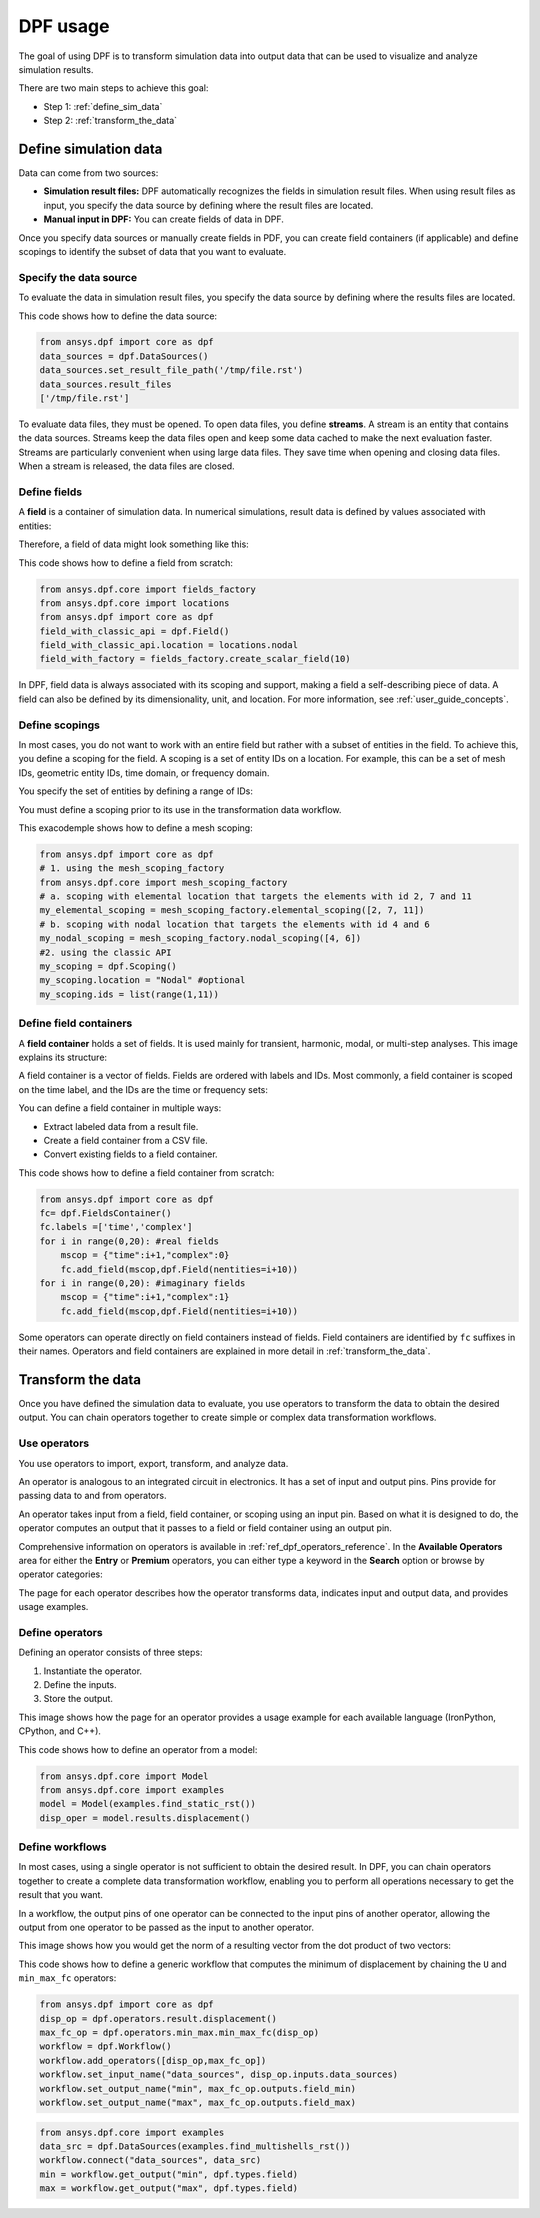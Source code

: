 .. _user_guide_stepbystep:

=========
DPF usage
=========
The goal of using DPF is to transform simulation data into output data
that can be used to visualize and analyze simulation results.

There are two main steps to achieve this goal:

- Step 1: :ref:`define_sim_data`
- Step 2: :ref:`transform_the_data`

.. _define_sim_data:

Define simulation data
----------------------
Data can come from two sources:

- **Simulation result files:** DPF automatically recognizes the fields in simulation
  result files. When using result files as input, you specify the data source by
  defining where the result files are located.
- **Manual input in DPF:** You can create fields of data in DPF.

Once you specify data sources or manually create fields in PDF,
you can create field containers (if applicable) and define scopings to
identify the subset of data that you want to evaluate.

Specify the data source
~~~~~~~~~~~~~~~~~~~~~~~~
To evaluate the data in simulation result files, you specify the data source by defining
where the results files are located.

This code shows how to define the data source:
 
.. code-block:: python

   from ansys.dpf import core as dpf
   data_sources = dpf.DataSources()
   data_sources.set_result_file_path('/tmp/file.rst')
   data_sources.result_files
   ['/tmp/file.rst']  

To evaluate data files, they must be opened. To open data files, you
define **streams**. A stream is an entity that contains the data sources.
Streams keep the data files open and keep some data cached to make the next
evaluation faster. Streams are particularly convenient when using large
data files. They save time when opening and closing data files. When a stream
is released, the data files are closed.

Define fields
~~~~~~~~~~~~~
A **field** is a container of simulation data. In numerical simulations,
result data is defined by values associated with entities:

.. image:: ../images/drawings/values-entities.png

Therefore, a field of data might look something like this:

.. image:: ../images/drawings/field.png

This code shows how to define a field from scratch:

.. code-block:: python

   from ansys.dpf.core import fields_factory
   from ansys.dpf.core import locations
   from ansys.dpf import core as dpf
   field_with_classic_api = dpf.Field()
   field_with_classic_api.location = locations.nodal
   field_with_factory = fields_factory.create_scalar_field(10)

In DPF, field data is always associated with its scoping and support, making
a field a self-describing piece of data. A field can also be defined by its
dimensionality, unit, and location. For more information, see :ref:`user_guide_concepts`.

Define scopings
~~~~~~~~~~~~~~~
In most cases, you do not want to work with an entire field but rather with a
subset of entities in the field. To achieve this, you define a scoping for
the field. A scoping is a set of entity IDs on a location. For example, this can
be a set of mesh IDs, geometric entity IDs, time domain, or frequency domain.

You specify the set of entities by defining a range of IDs:

.. image:: ../images/drawings/scoping-eg.png

You must define a scoping prior to its use in the transformation data workflow.

This exacodemple shows how to define a mesh scoping:

.. code-block:: python

   from ansys.dpf import core as dpf
   # 1. using the mesh_scoping_factory
   from ansys.dpf.core import mesh_scoping_factory
   # a. scoping with elemental location that targets the elements with id 2, 7 and 11
   my_elemental_scoping = mesh_scoping_factory.elemental_scoping([2, 7, 11])
   # b. scoping with nodal location that targets the elements with id 4 and 6
   my_nodal_scoping = mesh_scoping_factory.nodal_scoping([4, 6])
   #2. using the classic API
   my_scoping = dpf.Scoping()
   my_scoping.location = "Nodal" #optional
   my_scoping.ids = list(range(1,11))

Define field containers
~~~~~~~~~~~~~~~~~~~~~~~
A **field container** holds a set of fields. It is used mainly for
transient, harmonic, modal, or multi-step analyses. This image
explains its structure:

.. image:: ../images/drawings/field-con-overview.png

A field container is a vector of fields. Fields are ordered with labels
and IDs. Most commonly, a field container is scoped on the time label,
and the IDs are the time or frequency sets:

.. image:: ../images/drawings/field-con.png

You can define a field container in multiple ways:

- Extract labeled data from a result file.
- Create a field container from a CSV file.
- Convert existing fields to a field container.

This code shows how to define a field container from scratch:

.. code-block:: python

   from ansys.dpf import core as dpf
   fc= dpf.FieldsContainer()
   fc.labels =['time','complex']
   for i in range(0,20): #real fields
       mscop = {"time":i+1,"complex":0}
       fc.add_field(mscop,dpf.Field(nentities=i+10))
   for i in range(0,20): #imaginary fields
       mscop = {"time":i+1,"complex":1}
       fc.add_field(mscop,dpf.Field(nentities=i+10))

Some operators can operate directly on field containers instead of fields.
Field containers are identified by ``fc`` suffixes in their names.
Operators and field containers are explained in more detail
in :ref:`transform_the_data`.

.. _transform_the_data:

Transform the data
------------------
Once you have defined the simulation data to evaluate, you use operators
to transform the data to obtain the desired output. You can chain operators
together to create simple or complex data transformation workflows.

Use operators
~~~~~~~~~~~~~
You use operators to import, export, transform, and analyze data.

An operator is analogous to an integrated circuit in electronics. It
has a set of input and output pins. Pins provide for passing data to
and from operators.

An operator takes input from a field, field container, or scoping using
an input pin. Based on what it is designed to do, the operator computes
an output that it passes to a field or field container using an output pin.

.. image:: ../images/drawings/circuit.png

Comprehensive information on operators is available in :ref:`ref_dpf_operators_reference`.
In the **Available Operators** area for either the **Entry** or **Premium** operators,
you can either type a keyword in the **Search** option
or browse by operator categories:
   
.. image:: ../images/drawings/help-operators.png

The page for each operator describes how the operator transforms data,
indicates input and output data, and provides usage examples.

Define operators
~~~~~~~~~~~~~~~~
Defining an operator consists of three steps:

#. Instantiate the operator.
#. Define the inputs.
#. Store the output.

This image shows how the page for an operator provides a usage example for each available
language (IronPython, CPython, and C++).

.. image:: ../images/drawings/operator-def.png

This code shows how to define an operator from a model:

.. code-block:: python

   from ansys.dpf.core import Model
   from ansys.dpf.core import examples
   model = Model(examples.find_static_rst())
   disp_oper = model.results.displacement()

Define workflows
~~~~~~~~~~~~~~~~
In most cases, using a single operator is not sufficient to obtain the
desired result. In DPF, you can chain operators together to create a complete
data transformation workflow, enabling you to perform all operations necessary
to get the result that you want.

In a workflow, the output pins of one operator can be connected to the input pins
of another operator, allowing the output from one operator to be passed as
the input to another operator.

This image shows how you would get the norm of a resulting vector from the
dot product of two vectors:

.. image:: ../images/drawings/connect-operators.png

This code shows how to define a generic workflow that computes the minimum
of displacement by chaining the ``U`` and ``min_max_fc`` operators:
	
.. code-block:: python

   from ansys.dpf import core as dpf
   disp_op = dpf.operators.result.displacement()
   max_fc_op = dpf.operators.min_max.min_max_fc(disp_op)
   workflow = dpf.Workflow()
   workflow.add_operators([disp_op,max_fc_op])
   workflow.set_input_name("data_sources", disp_op.inputs.data_sources)
   workflow.set_output_name("min", max_fc_op.outputs.field_min)
   workflow.set_output_name("max", max_fc_op.outputs.field_max)

.. code-block:: python

   from ansys.dpf.core import examples
   data_src = dpf.DataSources(examples.find_multishells_rst())
   workflow.connect("data_sources", data_src)
   min = workflow.get_output("min", dpf.types.field)
   max = workflow.get_output("max", dpf.types.field)
